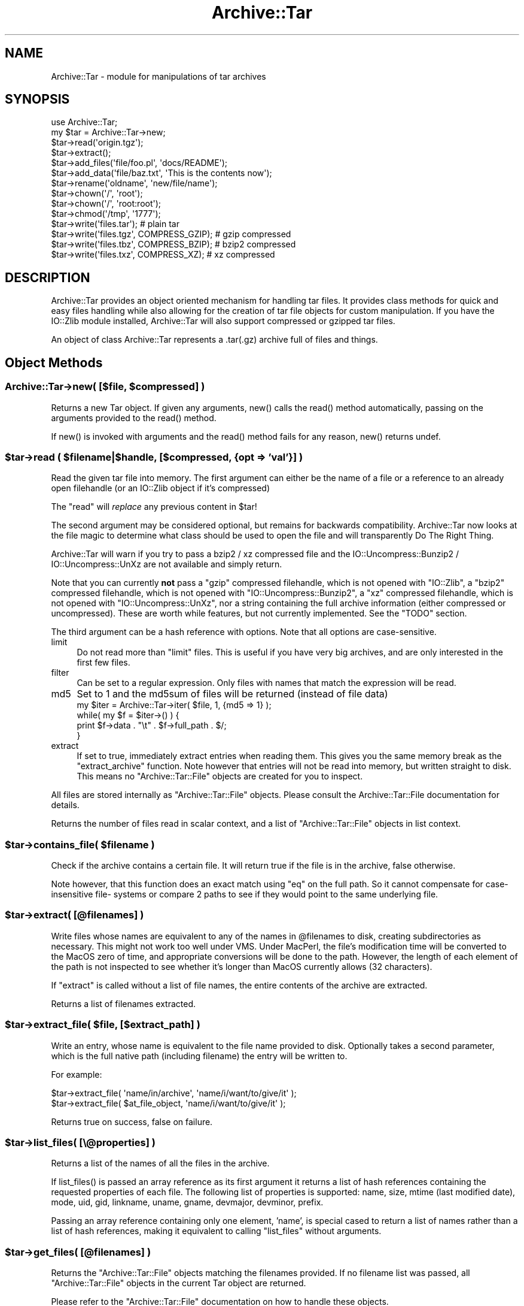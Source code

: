 .\" -*- mode: troff; coding: utf-8 -*-
.\" Automatically generated by Pod::Man 5.01 (Pod::Simple 3.43)
.\"
.\" Standard preamble:
.\" ========================================================================
.de Sp \" Vertical space (when we can't use .PP)
.if t .sp .5v
.if n .sp
..
.de Vb \" Begin verbatim text
.ft CW
.nf
.ne \\$1
..
.de Ve \" End verbatim text
.ft R
.fi
..
.\" \*(C` and \*(C' are quotes in nroff, nothing in troff, for use with C<>.
.ie n \{\
.    ds C` ""
.    ds C' ""
'br\}
.el\{\
.    ds C`
.    ds C'
'br\}
.\"
.\" Escape single quotes in literal strings from groff's Unicode transform.
.ie \n(.g .ds Aq \(aq
.el       .ds Aq '
.\"
.\" If the F register is >0, we'll generate index entries on stderr for
.\" titles (.TH), headers (.SH), subsections (.SS), items (.Ip), and index
.\" entries marked with X<> in POD.  Of course, you'll have to process the
.\" output yourself in some meaningful fashion.
.\"
.\" Avoid warning from groff about undefined register 'F'.
.de IX
..
.nr rF 0
.if \n(.g .if rF .nr rF 1
.if (\n(rF:(\n(.g==0)) \{\
.    if \nF \{\
.        de IX
.        tm Index:\\$1\t\\n%\t"\\$2"
..
.        if !\nF==2 \{\
.            nr % 0
.            nr F 2
.        \}
.    \}
.\}
.rr rF
.\" ========================================================================
.\"
.IX Title "Archive::Tar 3"
.TH Archive::Tar 3 2023-04-12 "perl v5.38.2" "User Contributed Perl Documentation"
.\" For nroff, turn off justification.  Always turn off hyphenation; it makes
.\" way too many mistakes in technical documents.
.if n .ad l
.nh
.SH NAME
Archive::Tar \- module for manipulations of tar archives
.SH SYNOPSIS
.IX Header "SYNOPSIS"
.Vb 2
\&    use Archive::Tar;
\&    my $tar = Archive::Tar\->new;
\&
\&    $tar\->read(\*(Aqorigin.tgz\*(Aq);
\&    $tar\->extract();
\&
\&    $tar\->add_files(\*(Aqfile/foo.pl\*(Aq, \*(Aqdocs/README\*(Aq);
\&    $tar\->add_data(\*(Aqfile/baz.txt\*(Aq, \*(AqThis is the contents now\*(Aq);
\&
\&    $tar\->rename(\*(Aqoldname\*(Aq, \*(Aqnew/file/name\*(Aq);
\&    $tar\->chown(\*(Aq/\*(Aq, \*(Aqroot\*(Aq);
\&    $tar\->chown(\*(Aq/\*(Aq, \*(Aqroot:root\*(Aq);
\&    $tar\->chmod(\*(Aq/tmp\*(Aq, \*(Aq1777\*(Aq);
\&
\&    $tar\->write(\*(Aqfiles.tar\*(Aq);                   # plain tar
\&    $tar\->write(\*(Aqfiles.tgz\*(Aq, COMPRESS_GZIP);    # gzip compressed
\&    $tar\->write(\*(Aqfiles.tbz\*(Aq, COMPRESS_BZIP);    # bzip2 compressed
\&    $tar\->write(\*(Aqfiles.txz\*(Aq, COMPRESS_XZ);      # xz compressed
.Ve
.SH DESCRIPTION
.IX Header "DESCRIPTION"
Archive::Tar provides an object oriented mechanism for handling tar
files.  It provides class methods for quick and easy files handling
while also allowing for the creation of tar file objects for custom
manipulation.  If you have the IO::Zlib module installed,
Archive::Tar will also support compressed or gzipped tar files.
.PP
An object of class Archive::Tar represents a .tar(.gz) archive full
of files and things.
.SH "Object Methods"
.IX Header "Object Methods"
.ie n .SS "Archive::Tar\->new( [$file, $compressed] )"
.el .SS "Archive::Tar\->new( [$file, \f(CW$compressed\fP] )"
.IX Subsection "Archive::Tar->new( [$file, $compressed] )"
Returns a new Tar object. If given any arguments, \f(CWnew()\fR calls the
\&\f(CWread()\fR method automatically, passing on the arguments provided to
the \f(CWread()\fR method.
.PP
If \f(CWnew()\fR is invoked with arguments and the \f(CWread()\fR method fails
for any reason, \f(CWnew()\fR returns undef.
.ie n .SS "$tar\->read ( $filename|$handle, [$compressed, {opt => 'val'}] )"
.el .SS "\f(CW$tar\fP\->read ( \f(CW$filename\fP|$handle, [$compressed, {opt => 'val'}] )"
.IX Subsection "$tar->read ( $filename|$handle, [$compressed, {opt => 'val'}] )"
Read the given tar file into memory.
The first argument can either be the name of a file or a reference to
an already open filehandle (or an IO::Zlib object if it's compressed)
.PP
The \f(CW\*(C`read\*(C'\fR will \fIreplace\fR any previous content in \f(CW$tar\fR!
.PP
The second argument may be considered optional, but remains for
backwards compatibility. Archive::Tar now looks at the file
magic to determine what class should be used to open the file
and will transparently Do The Right Thing.
.PP
Archive::Tar will warn if you try to pass a bzip2 / xz compressed file and the
IO::Uncompress::Bunzip2 / IO::Uncompress::UnXz are not available and simply return.
.PP
Note that you can currently \fBnot\fR pass a \f(CW\*(C`gzip\*(C'\fR compressed
filehandle, which is not opened with \f(CW\*(C`IO::Zlib\*(C'\fR, a \f(CW\*(C`bzip2\*(C'\fR compressed
filehandle, which is not opened with \f(CW\*(C`IO::Uncompress::Bunzip2\*(C'\fR, a \f(CW\*(C`xz\*(C'\fR compressed
filehandle, which is not opened with \f(CW\*(C`IO::Uncompress::UnXz\*(C'\fR, nor a string
containing the full archive information (either compressed or
uncompressed). These are worth while features, but not currently
implemented. See the \f(CW\*(C`TODO\*(C'\fR section.
.PP
The third argument can be a hash reference with options. Note that
all options are case-sensitive.
.IP limit 4
.IX Item "limit"
Do not read more than \f(CW\*(C`limit\*(C'\fR files. This is useful if you have
very big archives, and are only interested in the first few files.
.IP filter 4
.IX Item "filter"
Can be set to a regular expression.  Only files with names that match
the expression will be read.
.IP md5 4
.IX Item "md5"
Set to 1 and the md5sum of files will be returned (instead of file data)
    my \f(CW$iter\fR = Archive::Tar\->iter( \f(CW$file\fR,  1, {md5 => 1} );
    while( my \f(CW$f\fR = \f(CW$iter\fR\->() ) {
        print \f(CW$f\fR\->data . "\et" . \f(CW$f\fR\->full_path . $/;
    }
.IP extract 4
.IX Item "extract"
If set to true, immediately extract entries when reading them. This
gives you the same memory break as the \f(CW\*(C`extract_archive\*(C'\fR function.
Note however that entries will not be read into memory, but written
straight to disk. This means no \f(CW\*(C`Archive::Tar::File\*(C'\fR objects are
created for you to inspect.
.PP
All files are stored internally as \f(CW\*(C`Archive::Tar::File\*(C'\fR objects.
Please consult the Archive::Tar::File documentation for details.
.PP
Returns the number of files read in scalar context, and a list of
\&\f(CW\*(C`Archive::Tar::File\*(C'\fR objects in list context.
.ie n .SS "$tar\->contains_file( $filename )"
.el .SS "\f(CW$tar\fP\->contains_file( \f(CW$filename\fP )"
.IX Subsection "$tar->contains_file( $filename )"
Check if the archive contains a certain file.
It will return true if the file is in the archive, false otherwise.
.PP
Note however, that this function does an exact match using \f(CW\*(C`eq\*(C'\fR
on the full path. So it cannot compensate for case-insensitive file\-
systems or compare 2 paths to see if they would point to the same
underlying file.
.ie n .SS "$tar\->extract( [@filenames] )"
.el .SS "\f(CW$tar\fP\->extract( [@filenames] )"
.IX Subsection "$tar->extract( [@filenames] )"
Write files whose names are equivalent to any of the names in
\&\f(CW@filenames\fR to disk, creating subdirectories as necessary. This
might not work too well under VMS.
Under MacPerl, the file's modification time will be converted to the
MacOS zero of time, and appropriate conversions will be done to the
path.  However, the length of each element of the path is not
inspected to see whether it's longer than MacOS currently allows (32
characters).
.PP
If \f(CW\*(C`extract\*(C'\fR is called without a list of file names, the entire
contents of the archive are extracted.
.PP
Returns a list of filenames extracted.
.ie n .SS "$tar\->extract_file( $file, [$extract_path] )"
.el .SS "\f(CW$tar\fP\->extract_file( \f(CW$file\fP, [$extract_path] )"
.IX Subsection "$tar->extract_file( $file, [$extract_path] )"
Write an entry, whose name is equivalent to the file name provided to
disk. Optionally takes a second parameter, which is the full native
path (including filename) the entry will be written to.
.PP
For example:
.PP
.Vb 1
\&    $tar\->extract_file( \*(Aqname/in/archive\*(Aq, \*(Aqname/i/want/to/give/it\*(Aq );
\&
\&    $tar\->extract_file( $at_file_object,   \*(Aqname/i/want/to/give/it\*(Aq );
.Ve
.PP
Returns true on success, false on failure.
.ie n .SS "$tar\->list_files( [\e@properties] )"
.el .SS "\f(CW$tar\fP\->list_files( [\e@properties] )"
.IX Subsection "$tar->list_files( [@properties] )"
Returns a list of the names of all the files in the archive.
.PP
If \f(CWlist_files()\fR is passed an array reference as its first argument
it returns a list of hash references containing the requested
properties of each file.  The following list of properties is
supported: name, size, mtime (last modified date), mode, uid, gid,
linkname, uname, gname, devmajor, devminor, prefix.
.PP
Passing an array reference containing only one element, 'name', is
special cased to return a list of names rather than a list of hash
references, making it equivalent to calling \f(CW\*(C`list_files\*(C'\fR without
arguments.
.ie n .SS "$tar\->get_files( [@filenames] )"
.el .SS "\f(CW$tar\fP\->get_files( [@filenames] )"
.IX Subsection "$tar->get_files( [@filenames] )"
Returns the \f(CW\*(C`Archive::Tar::File\*(C'\fR objects matching the filenames
provided. If no filename list was passed, all \f(CW\*(C`Archive::Tar::File\*(C'\fR
objects in the current Tar object are returned.
.PP
Please refer to the \f(CW\*(C`Archive::Tar::File\*(C'\fR documentation on how to
handle these objects.
.ie n .SS "$tar\->get_content( $file )"
.el .SS "\f(CW$tar\fP\->get_content( \f(CW$file\fP )"
.IX Subsection "$tar->get_content( $file )"
Return the content of the named file.
.ie n .SS "$tar\->replace_content( $file, $content )"
.el .SS "\f(CW$tar\fP\->replace_content( \f(CW$file\fP, \f(CW$content\fP )"
.IX Subsection "$tar->replace_content( $file, $content )"
Make the string \f(CW$content\fR be the content for the file named \f(CW$file\fR.
.ie n .SS "$tar\->rename( $file, $new_name )"
.el .SS "\f(CW$tar\fP\->rename( \f(CW$file\fP, \f(CW$new_name\fP )"
.IX Subsection "$tar->rename( $file, $new_name )"
Rename the file of the in-memory archive to \f(CW$new_name\fR.
.PP
Note that you must specify a Unix path for \f(CW$new_name\fR, since per tar
standard, all files in the archive must be Unix paths.
.PP
Returns true on success and false on failure.
.ie n .SS "$tar\->chmod( $file, $mode )"
.el .SS "\f(CW$tar\fP\->chmod( \f(CW$file\fP, \f(CW$mode\fP )"
.IX Subsection "$tar->chmod( $file, $mode )"
Change mode of \f(CW$file\fR to \f(CW$mode\fR.
.PP
Returns true on success and false on failure.
.ie n .SS "$tar\->chown( $file, $uname [, $gname] )"
.el .SS "\f(CW$tar\fP\->chown( \f(CW$file\fP, \f(CW$uname\fP [, \f(CW$gname\fP] )"
.IX Subsection "$tar->chown( $file, $uname [, $gname] )"
Change owner \f(CW$file\fR to \f(CW$uname\fR and \f(CW$gname\fR.
.PP
Returns true on success and false on failure.
.ie n .SS "$tar\->remove (@filenamelist)"
.el .SS "\f(CW$tar\fP\->remove (@filenamelist)"
.IX Subsection "$tar->remove (@filenamelist)"
Removes any entries with names matching any of the given filenames
from the in-memory archive. Returns a list of \f(CW\*(C`Archive::Tar::File\*(C'\fR
objects that remain.
.ie n .SS $tar\->clear
.el .SS \f(CW$tar\fP\->clear
.IX Subsection "$tar->clear"
\&\f(CW\*(C`clear\*(C'\fR clears the current in-memory archive. This effectively gives
you a 'blank' object, ready to be filled again. Note that \f(CW\*(C`clear\*(C'\fR
only has effect on the object, not the underlying tarfile.
.ie n .SS "$tar\->write ( [$file, $compressed, $prefix] )"
.el .SS "\f(CW$tar\fP\->write ( [$file, \f(CW$compressed\fP, \f(CW$prefix\fP] )"
.IX Subsection "$tar->write ( [$file, $compressed, $prefix] )"
Write the in-memory archive to disk.  The first argument can either
be the name of a file or a reference to an already open filehandle (a
GLOB reference).
.PP
The second argument is used to indicate compression. You can
compress using \f(CW\*(C`gzip\*(C'\fR, \f(CW\*(C`bzip2\*(C'\fR or \f(CW\*(C`xz\*(C'\fR. If you pass a digit, it's assumed
to be the \f(CW\*(C`gzip\*(C'\fR compression level (between 1 and 9), but the use of
constants is preferred:
.PP
.Vb 2
\&  # write a gzip compressed file
\&  $tar\->write( \*(Aqout.tgz\*(Aq, COMPRESS_GZIP );
\&
\&  # write a bzip compressed file
\&  $tar\->write( \*(Aqout.tbz\*(Aq, COMPRESS_BZIP );
\&
\&  # write a xz compressed file
\&  $tar\->write( \*(Aqout.txz\*(Aq, COMPRESS_XZ );
.Ve
.PP
Note that when you pass in a filehandle, the compression argument
is ignored, as all files are printed verbatim to your filehandle.
If you wish to enable compression with filehandles, use an
\&\f(CW\*(C`IO::Zlib\*(C'\fR, \f(CW\*(C`IO::Compress::Bzip2\*(C'\fR or \f(CW\*(C`IO::Compress::Xz\*(C'\fR filehandle instead.
.PP
The third argument is an optional prefix. All files will be tucked
away in the directory you specify as prefix. So if you have files
\&'a' and 'b' in your archive, and you specify 'foo' as prefix, they
will be written to the archive as 'foo/a' and 'foo/b'.
.PP
If no arguments are given, \f(CW\*(C`write\*(C'\fR returns the entire formatted
archive as a string, which could be useful if you'd like to stuff the
archive into a socket or a pipe to gzip or something.
.ie n .SS "$tar\->add_files( @filenamelist )"
.el .SS "\f(CW$tar\fP\->add_files( \f(CW@filenamelist\fP )"
.IX Subsection "$tar->add_files( @filenamelist )"
Takes a list of filenames and adds them to the in-memory archive.
.PP
The path to the file is automatically converted to a Unix like
equivalent for use in the archive, and, if on MacOS, the file's
modification time is converted from the MacOS epoch to the Unix epoch.
So tar archives created on MacOS with \fBArchive::Tar\fR can be read
both with \fItar\fR on Unix and applications like \fIsuntar\fR or
\&\fIStuffit Expander\fR on MacOS.
.PP
Be aware that the file's type/creator and resource fork will be lost,
which is usually what you want in cross-platform archives.
.PP
Instead of a filename, you can also pass it an existing \f(CW\*(C`Archive::Tar::File\*(C'\fR
object from, for example, another archive. The object will be clone, and
effectively be a copy of the original, not an alias.
.PP
Returns a list of \f(CW\*(C`Archive::Tar::File\*(C'\fR objects that were just added.
.ie n .SS "$tar\->add_data ( $filename, $data, [$opthashref] )"
.el .SS "\f(CW$tar\fP\->add_data ( \f(CW$filename\fP, \f(CW$data\fP, [$opthashref] )"
.IX Subsection "$tar->add_data ( $filename, $data, [$opthashref] )"
Takes a filename, a scalar full of data and optionally a reference to
a hash with specific options.
.PP
Will add a file to the in-memory archive, with name \f(CW$filename\fR and
content \f(CW$data\fR. Specific properties can be set using \f(CW$opthashref\fR.
The following list of properties is supported: name, size, mtime
(last modified date), mode, uid, gid, linkname, uname, gname,
devmajor, devminor, prefix, type.  (On MacOS, the file's path and
modification times are converted to Unix equivalents.)
.PP
Valid values for the file type are the following constants defined by
Archive::Tar::Constant:
.IP FILE 4
.IX Item "FILE"
Regular file.
.IP HARDLINK 4
.IX Item "HARDLINK"
.PD 0
.IP SYMLINK 4
.IX Item "SYMLINK"
.PD
Hard and symbolic ("soft") links; linkname should specify target.
.IP CHARDEV 4
.IX Item "CHARDEV"
.PD 0
.IP BLOCKDEV 4
.IX Item "BLOCKDEV"
.PD
Character and block devices. devmajor and devminor should specify the major
and minor device numbers.
.IP DIR 4
.IX Item "DIR"
Directory.
.IP FIFO 4
.IX Item "FIFO"
FIFO (named pipe).
.IP SOCKET 4
.IX Item "SOCKET"
Socket.
.PP
Returns the \f(CW\*(C`Archive::Tar::File\*(C'\fR object that was just added, or
\&\f(CW\*(C`undef\*(C'\fR on failure.
.ie n .SS "$tar\->error( [$BOOL] )"
.el .SS "\f(CW$tar\fP\->error( [$BOOL] )"
.IX Subsection "$tar->error( [$BOOL] )"
Returns the current error string (usually, the last error reported).
If a true value was specified, it will give the \f(CW\*(C`Carp::longmess\*(C'\fR
equivalent of the error, in effect giving you a stacktrace.
.PP
For backwards compatibility, this error is also available as
\&\f(CW$Archive::Tar::error\fR although it is much recommended you use the
method call instead.
.ie n .SS "$tar\->setcwd( $cwd );"
.el .SS "\f(CW$tar\fP\->setcwd( \f(CW$cwd\fP );"
.IX Subsection "$tar->setcwd( $cwd );"
\&\f(CW\*(C`Archive::Tar\*(C'\fR needs to know the current directory, and it will run
\&\f(CWCwd::cwd()\fR \fIevery\fR time it extracts a \fIrelative\fR entry from the
tarfile and saves it in the file system. (As of version 1.30, however,
\&\f(CW\*(C`Archive::Tar\*(C'\fR will use the speed optimization described below
automatically, so it's only relevant if you're using \f(CWextract_file()\fR).
.PP
Since \f(CW\*(C`Archive::Tar\*(C'\fR doesn't change the current directory internally
while it is extracting the items in a tarball, all calls to \f(CWCwd::cwd()\fR
can be avoided if we can guarantee that the current directory doesn't
get changed externally.
.PP
To use this performance boost, set the current directory via
.PP
.Vb 2
\&    use Cwd;
\&    $tar\->setcwd( cwd() );
.Ve
.PP
once before calling a function like \f(CW\*(C`extract_file\*(C'\fR and
\&\f(CW\*(C`Archive::Tar\*(C'\fR will use the current directory setting from then on
and won't call \f(CWCwd::cwd()\fR internally.
.PP
To switch back to the default behaviour, use
.PP
.Vb 1
\&    $tar\->setcwd( undef );
.Ve
.PP
and \f(CW\*(C`Archive::Tar\*(C'\fR will call \f(CWCwd::cwd()\fR internally again.
.PP
If you're using \f(CW\*(C`Archive::Tar\*(C'\fR's \f(CWextract()\fR method, \f(CWsetcwd()\fR will
be called for you.
.SH "Class Methods"
.IX Header "Class Methods"
.ie n .SS "Archive::Tar\->create_archive($file, $compressed, @filelist)"
.el .SS "Archive::Tar\->create_archive($file, \f(CW$compressed\fP, \f(CW@filelist\fP)"
.IX Subsection "Archive::Tar->create_archive($file, $compressed, @filelist)"
Creates a tar file from the list of files provided.  The first
argument can either be the name of the tar file to create or a
reference to an open file handle (e.g. a GLOB reference).
.PP
The second argument is used to indicate compression. You can
compress using \f(CW\*(C`gzip\*(C'\fR, \f(CW\*(C`bzip2\*(C'\fR or \f(CW\*(C`xz\*(C'\fR. If you pass a digit, it's assumed
to be the \f(CW\*(C`gzip\*(C'\fR compression level (between 1 and 9), but the use of
constants is preferred:
.PP
.Vb 2
\&  # write a gzip compressed file
\&  Archive::Tar\->create_archive( \*(Aqout.tgz\*(Aq, COMPRESS_GZIP, @filelist );
\&
\&  # write a bzip compressed file
\&  Archive::Tar\->create_archive( \*(Aqout.tbz\*(Aq, COMPRESS_BZIP, @filelist );
\&
\&  # write a xz compressed file
\&  Archive::Tar\->create_archive( \*(Aqout.txz\*(Aq, COMPRESS_XZ, @filelist );
.Ve
.PP
Note that when you pass in a filehandle, the compression argument
is ignored, as all files are printed verbatim to your filehandle.
If you wish to enable compression with filehandles, use an
\&\f(CW\*(C`IO::Zlib\*(C'\fR, \f(CW\*(C`IO::Compress::Bzip2\*(C'\fR or \f(CW\*(C`IO::Compress::Xz\*(C'\fR filehandle instead.
.PP
The remaining arguments list the files to be included in the tar file.
These files must all exist. Any files which don't exist or can't be
read are silently ignored.
.PP
If the archive creation fails for any reason, \f(CW\*(C`create_archive\*(C'\fR will
return false. Please use the \f(CW\*(C`error\*(C'\fR method to find the cause of the
failure.
.PP
Note that this method does not write \f(CW\*(C`on the fly\*(C'\fR as it were; it
still reads all the files into memory before writing out the archive.
Consult the FAQ below if this is a problem.
.ie n .SS "Archive::Tar\->iter( $filename, [ $compressed, {opt => $val} ] )"
.el .SS "Archive::Tar\->iter( \f(CW$filename\fP, [ \f(CW$compressed\fP, {opt => \f(CW$val\fP} ] )"
.IX Subsection "Archive::Tar->iter( $filename, [ $compressed, {opt => $val} ] )"
Returns an iterator function that reads the tar file without loading
it all in memory.  Each time the function is called it will return the
next file in the tarball. The files are returned as
\&\f(CW\*(C`Archive::Tar::File\*(C'\fR objects. The iterator function returns the
empty list once it has exhausted the files contained.
.PP
The second argument can be a hash reference with options, which are
identical to the arguments passed to \f(CWread()\fR.
.PP
Example usage:
.PP
.Vb 1
\&    my $next = Archive::Tar\->iter( "example.tar.gz", 1, {filter => qr/\e.pm$/} );
\&
\&    while( my $f = $next\->() ) {
\&        print $f\->name, "\en";
\&
\&        $f\->extract or warn "Extraction failed";
\&
\&        # ....
\&    }
.Ve
.ie n .SS "Archive::Tar\->list_archive($file, $compressed, [\e@properties])"
.el .SS "Archive::Tar\->list_archive($file, \f(CW$compressed\fP, [\e@properties])"
.IX Subsection "Archive::Tar->list_archive($file, $compressed, [@properties])"
Returns a list of the names of all the files in the archive.  The
first argument can either be the name of the tar file to list or a
reference to an open file handle (e.g. a GLOB reference).
.PP
If \f(CWlist_archive()\fR is passed an array reference as its third
argument it returns a list of hash references containing the requested
properties of each file.  The following list of properties is
supported: full_path, name, size, mtime (last modified date), mode,
uid, gid, linkname, uname, gname, devmajor, devminor, prefix, type.
.PP
See \f(CW\*(C`Archive::Tar::File\*(C'\fR for details about supported properties.
.PP
Passing an array reference containing only one element, 'name', is
special cased to return a list of names rather than a list of hash
references.
.ie n .SS "Archive::Tar\->extract_archive($file, $compressed)"
.el .SS "Archive::Tar\->extract_archive($file, \f(CW$compressed\fP)"
.IX Subsection "Archive::Tar->extract_archive($file, $compressed)"
Extracts the contents of the tar file.  The first argument can either
be the name of the tar file to create or a reference to an open file
handle (e.g. a GLOB reference).  All relative paths in the tar file will
be created underneath the current working directory.
.PP
\&\f(CW\*(C`extract_archive\*(C'\fR will return a list of files it extracted.
If the archive extraction fails for any reason, \f(CW\*(C`extract_archive\*(C'\fR
will return false.  Please use the \f(CW\*(C`error\*(C'\fR method to find the cause
of the failure.
.ie n .SS "$bool = Archive::Tar\->has_io_string"
.el .SS "\f(CW$bool\fP = Archive::Tar\->has_io_string"
.IX Subsection "$bool = Archive::Tar->has_io_string"
Returns true if we currently have \f(CW\*(C`IO::String\*(C'\fR support loaded.
.PP
Either \f(CW\*(C`IO::String\*(C'\fR or \f(CW\*(C`perlio\*(C'\fR support is needed to support writing
stringified archives. Currently, \f(CW\*(C`perlio\*(C'\fR is the preferred method, if
available.
.PP
See the \f(CW\*(C`GLOBAL VARIABLES\*(C'\fR section to see how to change this preference.
.ie n .SS "$bool = Archive::Tar\->has_perlio"
.el .SS "\f(CW$bool\fP = Archive::Tar\->has_perlio"
.IX Subsection "$bool = Archive::Tar->has_perlio"
Returns true if we currently have \f(CW\*(C`perlio\*(C'\fR support loaded.
.PP
This requires \f(CW\*(C`perl\-5.8\*(C'\fR or higher, compiled with \f(CW\*(C`perlio\*(C'\fR
.PP
Either \f(CW\*(C`IO::String\*(C'\fR or \f(CW\*(C`perlio\*(C'\fR support is needed to support writing
stringified archives. Currently, \f(CW\*(C`perlio\*(C'\fR is the preferred method, if
available.
.PP
See the \f(CW\*(C`GLOBAL VARIABLES\*(C'\fR section to see how to change this preference.
.ie n .SS "$bool = Archive::Tar\->has_zlib_support"
.el .SS "\f(CW$bool\fP = Archive::Tar\->has_zlib_support"
.IX Subsection "$bool = Archive::Tar->has_zlib_support"
Returns true if \f(CW\*(C`Archive::Tar\*(C'\fR can extract \f(CW\*(C`zlib\*(C'\fR compressed archives
.ie n .SS "$bool = Archive::Tar\->has_bzip2_support"
.el .SS "\f(CW$bool\fP = Archive::Tar\->has_bzip2_support"
.IX Subsection "$bool = Archive::Tar->has_bzip2_support"
Returns true if \f(CW\*(C`Archive::Tar\*(C'\fR can extract \f(CW\*(C`bzip2\*(C'\fR compressed archives
.ie n .SS "$bool = Archive::Tar\->has_xz_support"
.el .SS "\f(CW$bool\fP = Archive::Tar\->has_xz_support"
.IX Subsection "$bool = Archive::Tar->has_xz_support"
Returns true if \f(CW\*(C`Archive::Tar\*(C'\fR can extract \f(CW\*(C`xz\*(C'\fR compressed archives
.SS Archive::Tar\->can_handle_compressed_files
.IX Subsection "Archive::Tar->can_handle_compressed_files"
A simple checking routine, which will return true if \f(CW\*(C`Archive::Tar\*(C'\fR
is able to uncompress compressed archives on the fly with \f(CW\*(C`IO::Zlib\*(C'\fR,
\&\f(CW\*(C`IO::Compress::Bzip2\*(C'\fR and \f(CW\*(C`IO::Compress::Xz\*(C'\fR or false if not both are installed.
.PP
You can use this as a shortcut to determine whether \f(CW\*(C`Archive::Tar\*(C'\fR
will do what you think before passing compressed archives to its
\&\f(CW\*(C`read\*(C'\fR method.
.SH "GLOBAL VARIABLES"
.IX Header "GLOBAL VARIABLES"
.ie n .SS $Archive::Tar::FOLLOW_SYMLINK
.el .SS \f(CW$Archive::Tar::FOLLOW_SYMLINK\fP
.IX Subsection "$Archive::Tar::FOLLOW_SYMLINK"
Set this variable to \f(CW1\fR to make \f(CW\*(C`Archive::Tar\*(C'\fR effectively make a
copy of the file when extracting. Default is \f(CW0\fR, which
means the symlink stays intact. Of course, you will have to pack the
file linked to as well.
.PP
This option is checked when you write out the tarfile using \f(CW\*(C`write\*(C'\fR
or \f(CW\*(C`create_archive\*(C'\fR.
.PP
This works just like \f(CW\*(C`/bin/tar\*(C'\fR's \f(CW\*(C`\-h\*(C'\fR option.
.ie n .SS $Archive::Tar::CHOWN
.el .SS \f(CW$Archive::Tar::CHOWN\fP
.IX Subsection "$Archive::Tar::CHOWN"
By default, \f(CW\*(C`Archive::Tar\*(C'\fR will try to \f(CW\*(C`chown\*(C'\fR your files if it is
able to. In some cases, this may not be desired. In that case, set
this variable to \f(CW0\fR to disable \f(CW\*(C`chown\*(C'\fR\-ing, even if it were
possible.
.PP
The default is \f(CW1\fR.
.ie n .SS $Archive::Tar::CHMOD
.el .SS \f(CW$Archive::Tar::CHMOD\fP
.IX Subsection "$Archive::Tar::CHMOD"
By default, \f(CW\*(C`Archive::Tar\*(C'\fR will try to \f(CW\*(C`chmod\*(C'\fR your files to
whatever mode was specified for the particular file in the archive.
In some cases, this may not be desired. In that case, set this
variable to \f(CW0\fR to disable \f(CW\*(C`chmod\*(C'\fR\-ing.
.PP
The default is \f(CW1\fR.
.ie n .SS $Archive::Tar::SAME_PERMISSIONS
.el .SS \f(CW$Archive::Tar::SAME_PERMISSIONS\fP
.IX Subsection "$Archive::Tar::SAME_PERMISSIONS"
When, \f(CW$Archive::Tar::CHMOD\fR is enabled, this setting controls whether
the permissions on files from the archive are used without modification
of if they are filtered by removing any setid bits and applying the
current umask.
.PP
The default is \f(CW1\fR for the root user and \f(CW0\fR for normal users.
.ie n .SS $Archive::Tar::DO_NOT_USE_PREFIX
.el .SS \f(CW$Archive::Tar::DO_NOT_USE_PREFIX\fP
.IX Subsection "$Archive::Tar::DO_NOT_USE_PREFIX"
By default, \f(CW\*(C`Archive::Tar\*(C'\fR will try to put paths that are over
100 characters in the \f(CW\*(C`prefix\*(C'\fR field of your tar header, as
defined per POSIX-standard. However, some (older) tar programs
do not implement this spec. To retain compatibility with these older
or non-POSIX compliant versions, you can set the \f(CW$DO_NOT_USE_PREFIX\fR
variable to a true value, and \f(CW\*(C`Archive::Tar\*(C'\fR will use an alternate
way of dealing with paths over 100 characters by using the
\&\f(CW\*(C`GNU Extended Header\*(C'\fR feature.
.PP
Note that clients who do not support the \f(CW\*(C`GNU Extended Header\*(C'\fR
feature will not be able to read these archives. Such clients include
tars on \f(CW\*(C`Solaris\*(C'\fR, \f(CW\*(C`Irix\*(C'\fR and \f(CW\*(C`AIX\*(C'\fR.
.PP
The default is \f(CW0\fR.
.ie n .SS $Archive::Tar::DEBUG
.el .SS \f(CW$Archive::Tar::DEBUG\fP
.IX Subsection "$Archive::Tar::DEBUG"
Set this variable to \f(CW1\fR to always get the \f(CW\*(C`Carp::longmess\*(C'\fR output
of the warnings, instead of the regular \f(CW\*(C`carp\*(C'\fR. This is the same
message you would get by doing:
.PP
.Vb 1
\&    $tar\->error(1);
.Ve
.PP
Defaults to \f(CW0\fR.
.ie n .SS $Archive::Tar::WARN
.el .SS \f(CW$Archive::Tar::WARN\fP
.IX Subsection "$Archive::Tar::WARN"
Set this variable to \f(CW0\fR if you do not want any warnings printed.
Personally I recommend against doing this, but people asked for the
option. Also, be advised that this is of course not threadsafe.
.PP
Defaults to \f(CW1\fR.
.ie n .SS $Archive::Tar::error
.el .SS \f(CW$Archive::Tar::error\fP
.IX Subsection "$Archive::Tar::error"
Holds the last reported error. Kept for historical reasons, but its
use is very much discouraged. Use the \f(CWerror()\fR method instead:
.PP
.Vb 1
\&    warn $tar\->error unless $tar\->extract;
.Ve
.PP
Note that in older versions of this module, the \f(CWerror()\fR method
would return an effectively global value even when called an instance
method as above. This has since been fixed, and multiple instances of
\&\f(CW\*(C`Archive::Tar\*(C'\fR now have separate error strings.
.ie n .SS $Archive::Tar::INSECURE_EXTRACT_MODE
.el .SS \f(CW$Archive::Tar::INSECURE_EXTRACT_MODE\fP
.IX Subsection "$Archive::Tar::INSECURE_EXTRACT_MODE"
This variable indicates whether \f(CW\*(C`Archive::Tar\*(C'\fR should allow
files to be extracted outside their current working directory.
.PP
Allowing this could have security implications, as a malicious
tar archive could alter or replace any file the extracting user
has permissions to. Therefor, the default is to not allow
insecure extractions.
.PP
If you trust the archive, or have other reasons to allow the
archive to write files outside your current working directory,
set this variable to \f(CW\*(C`true\*(C'\fR.
.PP
Note that this is a backwards incompatible change from version
\&\f(CW1.36\fR and before.
.ie n .SS $Archive::Tar::HAS_PERLIO
.el .SS \f(CW$Archive::Tar::HAS_PERLIO\fP
.IX Subsection "$Archive::Tar::HAS_PERLIO"
This variable holds a boolean indicating if we currently have
\&\f(CW\*(C`perlio\*(C'\fR support loaded. This will be enabled for any perl
greater than \f(CW5.8\fR compiled with \f(CW\*(C`perlio\*(C'\fR.
.PP
If you feel strongly about disabling it, set this variable to
\&\f(CW\*(C`false\*(C'\fR. Note that you will then need \f(CW\*(C`IO::String\*(C'\fR installed
to support writing stringified archives.
.PP
Don't change this variable unless you \fBreally\fR know what you're
doing.
.ie n .SS $Archive::Tar::HAS_IO_STRING
.el .SS \f(CW$Archive::Tar::HAS_IO_STRING\fP
.IX Subsection "$Archive::Tar::HAS_IO_STRING"
This variable holds a boolean indicating if we currently have
\&\f(CW\*(C`IO::String\*(C'\fR support loaded. This will be enabled for any perl
that has a loadable \f(CW\*(C`IO::String\*(C'\fR module.
.PP
If you feel strongly about disabling it, set this variable to
\&\f(CW\*(C`false\*(C'\fR. Note that you will then need \f(CW\*(C`perlio\*(C'\fR support from
your perl to be able to  write stringified archives.
.PP
Don't change this variable unless you \fBreally\fR know what you're
doing.
.ie n .SS $Archive::Tar::ZERO_PAD_NUMBERS
.el .SS \f(CW$Archive::Tar::ZERO_PAD_NUMBERS\fP
.IX Subsection "$Archive::Tar::ZERO_PAD_NUMBERS"
This variable holds a boolean indicating if we will create
zero padded numbers for \f(CW\*(C`size\*(C'\fR, \f(CW\*(C`mtime\*(C'\fR and \f(CW\*(C`checksum\*(C'\fR.
The default is \f(CW0\fR, indicating that we will create space padded
numbers. Added for compatibility with \f(CW\*(C`busybox\*(C'\fR implementations.
.SS "Tuning the way RESOLVE_SYMLINK will works"
.IX Subsection "Tuning the way RESOLVE_SYMLINK will works"
You can tune the behaviour by setting the \f(CW$Archive::Tar::RESOLVE_SYMLINK\fR variable,
or \f(CW$ENV\fR{PERL5_AT_RESOLVE_SYMLINK} before loading the module Archive::Tar.
.PP
Values can be one of the following:
.IP none 4
.IX Item "none"
Disable this mechanism and failed as it was in previous version (<1.88)
.IP "speed (default)" 4
.IX Item "speed (default)"
If you prefer speed
this will read again the whole archive using \fBread()\fR so all entries
will be available
.IP memory 4
.IX Item "memory"
If you prefer memory
.PP
Limitation: It won't work for terminal, pipe or sockets or every non seekable
source.
.ie n .SS $Archive::Tar::EXTRACT_BLOCK_SIZE
.el .SS \f(CW$Archive::Tar::EXTRACT_BLOCK_SIZE\fP
.IX Subsection "$Archive::Tar::EXTRACT_BLOCK_SIZE"
This variable holds an integer with the block size that should be used when
writing files during extraction. It defaults to 1 GiB. Please note that this
cannot be arbitrarily large since some operating systems limit the number of
bytes that can be written in one call to \f(CWwrite(2)\fR, so if this is too large,
extraction may fail with an error.
.SH FAQ
.IX Header "FAQ"
.IP "What's the minimum perl version required to run Archive::Tar?" 4
.IX Item "What's the minimum perl version required to run Archive::Tar?"
You will need perl version 5.005_03 or newer.
.IP "Isn't Archive::Tar slow?" 4
.IX Item "Isn't Archive::Tar slow?"
Yes it is. It's pure perl, so it's a lot slower then your \f(CW\*(C`/bin/tar\*(C'\fR
However, it's very portable. If speed is an issue, consider using
\&\f(CW\*(C`/bin/tar\*(C'\fR instead.
.IP "Isn't Archive::Tar heavier on memory than /bin/tar?" 4
.IX Item "Isn't Archive::Tar heavier on memory than /bin/tar?"
Yes it is, see previous answer. Since \f(CW\*(C`Compress::Zlib\*(C'\fR and therefore
\&\f(CW\*(C`IO::Zlib\*(C'\fR doesn't support \f(CW\*(C`seek\*(C'\fR on their filehandles, there is little
choice but to read the archive into memory.
This is ok if you want to do in-memory manipulation of the archive.
.Sp
If you just want to extract, use the \f(CW\*(C`extract_archive\*(C'\fR class method
instead. It will optimize and write to disk immediately.
.Sp
Another option is to use the \f(CW\*(C`iter\*(C'\fR class method to iterate over
the files in the tarball without reading them all in memory at once.
.IP "Can you lazy-load data instead?" 4
.IX Item "Can you lazy-load data instead?"
In some cases, yes. You can use the \f(CW\*(C`iter\*(C'\fR class method to iterate
over the files in the tarball without reading them all in memory at once.
.IP "How much memory will an X kb tar file need?" 4
.IX Item "How much memory will an X kb tar file need?"
Probably more than X kb, since it will all be read into memory. If
this is a problem, and you don't need to do in memory manipulation
of the archive, consider using the \f(CW\*(C`iter\*(C'\fR class method, or \f(CW\*(C`/bin/tar\*(C'\fR
instead.
.IP "What do you do with unsupported filetypes in an archive?" 4
.IX Item "What do you do with unsupported filetypes in an archive?"
\&\f(CW\*(C`Unix\*(C'\fR has a few filetypes that aren't supported on other platforms,
like \f(CW\*(C`Win32\*(C'\fR. If we encounter a \f(CW\*(C`hardlink\*(C'\fR or \f(CW\*(C`symlink\*(C'\fR we'll just
try to make a copy of the original file, rather than throwing an error.
.Sp
This does require you to read the entire archive in to memory first,
since otherwise we wouldn't know what data to fill the copy with.
(This means that you cannot use the class methods, including \f(CW\*(C`iter\*(C'\fR
on archives that have incompatible filetypes and still expect things
to work).
.Sp
For other filetypes, like \f(CW\*(C`chardevs\*(C'\fR and \f(CW\*(C`blockdevs\*(C'\fR we'll warn that
the extraction of this particular item didn't work.
.IP "I'm using WinZip, or some other non-POSIX client, and files are not being extracted properly!" 4
.IX Item "I'm using WinZip, or some other non-POSIX client, and files are not being extracted properly!"
By default, \f(CW\*(C`Archive::Tar\*(C'\fR is in a completely POSIX-compatible
mode, which uses the POSIX-specification of \f(CW\*(C`tar\*(C'\fR to store files.
For paths greater than 100 characters, this is done using the
\&\f(CW\*(C`POSIX header prefix\*(C'\fR. Non-POSIX-compatible clients may not support
this part of the specification, and may only support the \f(CW\*(C`GNU Extended
Header\*(C'\fR functionality. To facilitate those clients, you can set the
\&\f(CW$Archive::Tar::DO_NOT_USE_PREFIX\fR variable to \f(CW\*(C`true\*(C'\fR. See the
\&\f(CW\*(C`GLOBAL VARIABLES\*(C'\fR section for details on this variable.
.Sp
Note that GNU tar earlier than version 1.14 does not cope well with
the \f(CW\*(C`POSIX header prefix\*(C'\fR. If you use such a version, consider setting
the \f(CW$Archive::Tar::DO_NOT_USE_PREFIX\fR variable to \f(CW\*(C`true\*(C'\fR.
.IP "How do I extract only files that have property X from an archive?" 4
.IX Item "How do I extract only files that have property X from an archive?"
Sometimes, you might not wish to extract a complete archive, just
the files that are relevant to you, based on some criteria.
.Sp
You can do this by filtering a list of \f(CW\*(C`Archive::Tar::File\*(C'\fR objects
based on your criteria. For example, to extract only files that have
the string \f(CW\*(C`foo\*(C'\fR in their title, you would use:
.Sp
.Vb 3
\&    $tar\->extract(
\&        grep { $_\->full_path =~ /foo/ } $tar\->get_files
\&    );
.Ve
.Sp
This way, you can filter on any attribute of the files in the archive.
Consult the \f(CW\*(C`Archive::Tar::File\*(C'\fR documentation on how to use these
objects.
.IP "How do I access .tar.Z files?" 4
.IX Item "How do I access .tar.Z files?"
The \f(CW\*(C`Archive::Tar\*(C'\fR module can optionally use \f(CW\*(C`Compress::Zlib\*(C'\fR (via
the \f(CW\*(C`IO::Zlib\*(C'\fR module) to access tar files that have been compressed
with \f(CW\*(C`gzip\*(C'\fR. Unfortunately tar files compressed with the Unix \f(CW\*(C`compress\*(C'\fR
utility cannot be read by \f(CW\*(C`Compress::Zlib\*(C'\fR and so cannot be directly
accesses by \f(CW\*(C`Archive::Tar\*(C'\fR.
.Sp
If the \f(CW\*(C`uncompress\*(C'\fR or \f(CW\*(C`gunzip\*(C'\fR programs are available, you can use
one of these workarounds to read \f(CW\*(C`.tar.Z\*(C'\fR files from \f(CW\*(C`Archive::Tar\*(C'\fR
.Sp
Firstly with \f(CW\*(C`uncompress\*(C'\fR
.Sp
.Vb 1
\&    use Archive::Tar;
\&
\&    open F, "uncompress \-c $filename |";
\&    my $tar = Archive::Tar\->new(*F);
\&    ...
.Ve
.Sp
and this with \f(CW\*(C`gunzip\*(C'\fR
.Sp
.Vb 1
\&    use Archive::Tar;
\&
\&    open F, "gunzip \-c $filename |";
\&    my $tar = Archive::Tar\->new(*F);
\&    ...
.Ve
.Sp
Similarly, if the \f(CW\*(C`compress\*(C'\fR program is available, you can use this to
write a \f(CW\*(C`.tar.Z\*(C'\fR file
.Sp
.Vb 2
\&    use Archive::Tar;
\&    use IO::File;
\&
\&    my $fh = IO::File\->new( "| compress \-c >$filename" );
\&    my $tar = Archive::Tar\->new();
\&    ...
\&    $tar\->write($fh);
\&    $fh\->close ;
.Ve
.IP "How do I handle Unicode strings?" 4
.IX Item "How do I handle Unicode strings?"
\&\f(CW\*(C`Archive::Tar\*(C'\fR uses byte semantics for any files it reads from or writes
to disk. This is not a problem if you only deal with files and never
look at their content or work solely with byte strings. But if you use
Unicode strings with character semantics, some additional steps need
to be taken.
.Sp
For example, if you add a Unicode string like
.Sp
.Vb 2
\&    # Problem
\&    $tar\->add_data(\*(Aqfile.txt\*(Aq, "Euro: \ex{20AC}");
.Ve
.Sp
then there will be a problem later when the tarfile gets written out
to disk via \f(CW\*(C`$tar\->write()\*(C'\fR:
.Sp
.Vb 1
\&    Wide character in print at .../Archive/Tar.pm line 1014.
.Ve
.Sp
The data was added as a Unicode string and when writing it out to disk,
the \f(CW\*(C`:utf8\*(C'\fR line discipline wasn't set by \f(CW\*(C`Archive::Tar\*(C'\fR, so Perl
tried to convert the string to ISO\-8859 and failed. The written file
now contains garbage.
.Sp
For this reason, Unicode strings need to be converted to UTF\-8\-encoded
bytestrings before they are handed off to \f(CWadd_data()\fR:
.Sp
.Vb 3
\&    use Encode;
\&    my $data = "Accented character: \ex{20AC}";
\&    $data = encode(\*(Aqutf8\*(Aq, $data);
\&
\&    $tar\->add_data(\*(Aqfile.txt\*(Aq, $data);
.Ve
.Sp
A opposite problem occurs if you extract a UTF8\-encoded file from a
tarball. Using \f(CWget_content()\fR on the \f(CW\*(C`Archive::Tar::File\*(C'\fR object
will return its content as a bytestring, not as a Unicode string.
.Sp
If you want it to be a Unicode string (because you want character
semantics with operations like regular expression matching), you need
to decode the UTF8\-encoded content and have Perl convert it into
a Unicode string:
.Sp
.Vb 2
\&    use Encode;
\&    my $data = $tar\->get_content();
\&
\&    # Make it a Unicode string
\&    $data = decode(\*(Aqutf8\*(Aq, $data);
.Ve
.Sp
There is no easy way to provide this functionality in \f(CW\*(C`Archive::Tar\*(C'\fR,
because a tarball can contain many files, and each of which could be
encoded in a different way.
.SH CAVEATS
.IX Header "CAVEATS"
The AIX tar does not fill all unused space in the tar archive with 0x00.
This sometimes leads to warning messages from \f(CW\*(C`Archive::Tar\*(C'\fR.
.PP
.Vb 1
\&  Invalid header block at offset nnn
.Ve
.PP
A fix for that problem is scheduled to be released in the following levels
of AIX, all of which should be coming out in the 4th quarter of 2009:
.PP
.Vb 4
\& AIX 5.3 TL7 SP10
\& AIX 5.3 TL8 SP8
\& AIX 5.3 TL9 SP5
\& AIX 5.3 TL10 SP2
\&
\& AIX 6.1 TL0 SP11
\& AIX 6.1 TL1 SP7
\& AIX 6.1 TL2 SP6
\& AIX 6.1 TL3 SP3
.Ve
.PP
The IBM APAR number for this problem is IZ50240 (Reported component ID:
5765G0300 / AIX 5.3). It is possible to get an ifix for that problem.
If you need an ifix please contact your local IBM AIX support.
.SH TODO
.IX Header "TODO"
.IP "Check if passed in handles are open for read/write" 4
.IX Item "Check if passed in handles are open for read/write"
Currently I don't know of any portable pure perl way to do this.
Suggestions welcome.
.IP "Allow archives to be passed in as string" 4
.IX Item "Allow archives to be passed in as string"
Currently, we only allow opened filehandles or filenames, but
not strings. The internals would need some reworking to facilitate
stringified archives.
.IP "Facilitate processing an opened filehandle of a compressed archive" 4
.IX Item "Facilitate processing an opened filehandle of a compressed archive"
Currently, we only support this if the filehandle is an IO::Zlib object.
Environments, like apache, will present you with an opened filehandle
to an uploaded file, which might be a compressed archive.
.SH "SEE ALSO"
.IX Header "SEE ALSO"
.IP "The GNU tar specification" 4
.IX Item "The GNU tar specification"
<https://www.gnu.org/software/tar/manual/tar.html>
.IP "The PAX format specification" 4
.IX Item "The PAX format specification"
The specification which tar derives from; <https://pubs.opengroup.org/onlinepubs/007904975/utilities/pax.html>
.SH AUTHOR
.IX Header "AUTHOR"
This module by Jos Boumans <kane@cpan.org>.
.PP
Please reports bugs to <bug\-archive\-tar@rt.cpan.org>.
.SH ACKNOWLEDGEMENTS
.IX Header "ACKNOWLEDGEMENTS"
Thanks to Sean Burke, Chris Nandor, Chip Salzenberg, Tim Heaney, Gisle Aas,
Rainer Tammer and especially Andrew Savige for their help and suggestions.
.SH COPYRIGHT
.IX Header "COPYRIGHT"
This module is copyright (c) 2002 \- 2009 Jos Boumans
<kane@cpan.org>. All rights reserved.
.PP
This library is free software; you may redistribute and/or modify
it under the same terms as Perl itself.
